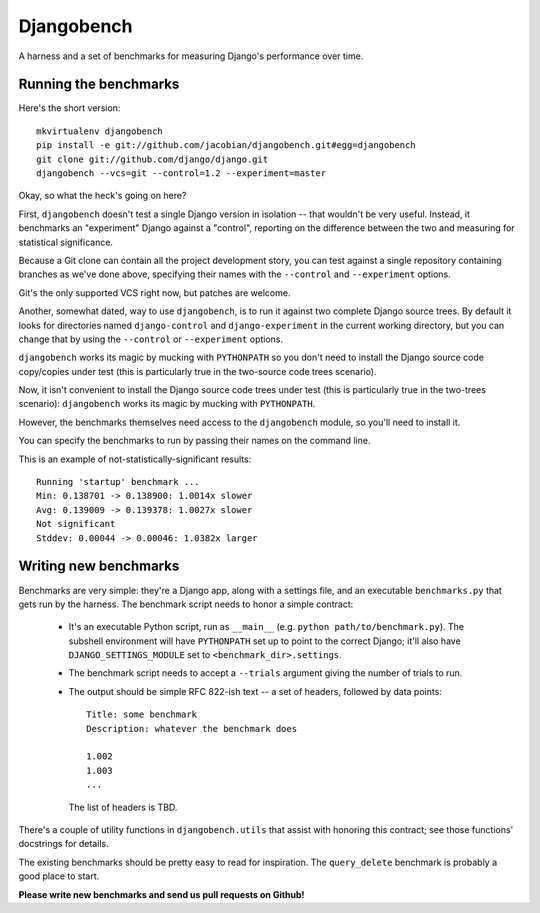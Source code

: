 Djangobench
===========

A harness and a set of benchmarks for measuring Django's performance over
time.

Running the benchmarks
----------------------

Here's the short version::

    mkvirtualenv djangobench
    pip install -e git://github.com/jacobian/djangobench.git#egg=djangobench
    git clone git://github.com/django/django.git
    djangobench --vcs=git --control=1.2 --experiment=master

Okay, so what the heck's going on here?

First, ``djangobench`` doesn't test a single Django version in isolation --
that wouldn't be very useful. Instead, it benchmarks an "experiment" Django
against a "control", reporting on the difference between the two and
measuring for statistical significance.

Because a Git clone can contain all the project development story, you can test
against a single repository containing branches as we've done above, specifying
their names with the ``--control`` and ``--experiment`` options.

Git's the only supported VCS right now, but patches are welcome.

Another, somewhat dated, way to use ``djangobench``, is to run it against two
complete Django source trees. By default it looks for directories named
``django-control`` and ``django-experiment`` in the current working directory,
but you can change that by using the ``--control`` or ``--experiment`` options.

``djangobench`` works its magic by mucking with ``PYTHONPATH`` so you don't need
to install the Django source code copy/copies under test (this is particularly
true in the two-source code trees scenario).

Now, it isn't convenient to install the Django source code trees under test
(this is particularly true in the two-trees scenario): ``djangobench`` works its
magic by mucking with ``PYTHONPATH``.

However, the benchmarks themselves need access to the ``djangobench`` module, so
you'll need to install it.

You can specify the benchmarks to run by passing their names on the command
line.

This is an example of not-statistically-significant results::

    Running 'startup' benchmark ...
    Min: 0.138701 -> 0.138900: 1.0014x slower
    Avg: 0.139009 -> 0.139378: 1.0027x slower
    Not significant
    Stddev: 0.00044 -> 0.00046: 1.0382x larger

Writing new benchmarks
----------------------

Benchmarks are very simple: they're a Django app, along with a settings
file, and an executable ``benchmarks.py`` that gets run by the harness. The
benchmark script needs to honor a simple contract:

    * It's an executable Python script, run as ``__main__`` (e.g. ``python
      path/to/benchmark.py``). The subshell environment will have
      ``PYTHONPATH`` set up to point to the correct Django; it'll also have
      ``DJANGO_SETTINGS_MODULE`` set to ``<benchmark_dir>.settings``.

    * The benchmark script needs to accept a ``--trials`` argument giving
      the number of trials to run.

    * The output should be simple RFC 822-ish text -- a set of headers,
      followed by data points::

            Title: some benchmark
            Description: whatever the benchmark does

            1.002
            1.003
            ...

      The list of headers is TBD.

There's a couple of utility functions in ``djangobench.utils`` that assist
with honoring this contract; see those functions' docstrings for details.

The existing benchmarks should be pretty easy to read for inspiration. The
``query_delete`` benchmark is probably a good place to start.

**Please write new benchmarks and send us pull requests on Github!**

